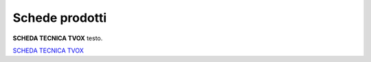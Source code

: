 .. _schedetecniche:
.. _SCHEDA TECNICA TVOX: https://www.teleniasoftware.com/Download/Guide/SchedaTecnicaTVox.docx.pdf

===================
Schede prodotti
===================

**SCHEDA TECNICA TVOX** testo.



`SCHEDA TECNICA TVOX`_

